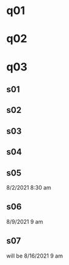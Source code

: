 * q01
* q02
* q03
** s01
** s02
** s03
** s04
** s05
8/2/2021 8:30 am 
** s06
8/9/2021 9 am
** s07 
will be 8/16/2021 9 am
